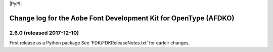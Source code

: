 |PyPI|

Change log for the Aobe Font Development Kit for OpenType (AFDKO)
=================================================================

2.6.0 (released 2017-12-10)
----------------------------

First release as a Python package
See 'FDK/FDKReleaseNotes.txt' for earleir changes.